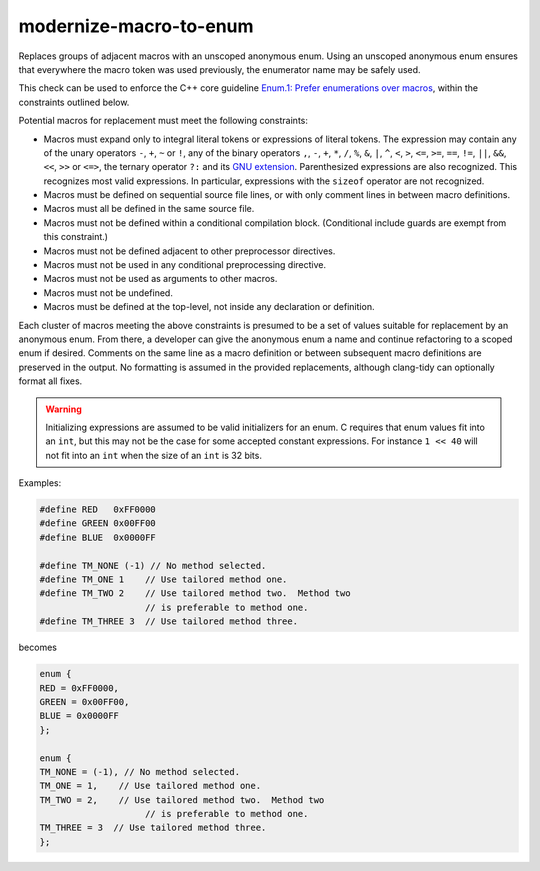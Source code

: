 .. title:: clang-tidy - modernize-macro-to-enum

modernize-macro-to-enum
=======================

Replaces groups of adjacent macros with an unscoped anonymous enum.
Using an unscoped anonymous enum ensures that everywhere the macro
token was used previously, the enumerator name may be safely used.

This check can be used to enforce the C++ core guideline `Enum.1:
Prefer enumerations over macros
<https://isocpp.github.io/CppCoreGuidelines/CppCoreGuidelines#enum1-prefer-enumerations-over-macros>`_,
within the constraints outlined below.

Potential macros for replacement must meet the following constraints:

- Macros must expand only to integral literal tokens or expressions
  of literal tokens.  The expression may contain any of the unary
  operators ``-``, ``+``, ``~`` or ``!``, any of the binary operators
  ``,``, ``-``, ``+``, ``*``, ``/``, ``%``, ``&``, ``|``, ``^``, ``<``,
  ``>``, ``<=``, ``>=``, ``==``, ``!=``, ``||``, ``&&``, ``<<``, ``>>``
  or ``<=>``, the ternary operator ``?:`` and its
  `GNU extension <https://gcc.gnu.org/onlinedocs/gcc/Conditionals.html>`_.
  Parenthesized expressions are also recognized.  This recognizes
  most valid expressions.  In particular, expressions with the
  ``sizeof`` operator are not recognized.
- Macros must be defined on sequential source file lines, or with
  only comment lines in between macro definitions.
- Macros must all be defined in the same source file.
- Macros must not be defined within a conditional compilation block.
  (Conditional include guards are exempt from this constraint.)
- Macros must not be defined adjacent to other preprocessor directives.
- Macros must not be used in any conditional preprocessing directive.
- Macros must not be used as arguments to other macros.
- Macros must not be undefined.
- Macros must be defined at the top-level, not inside any declaration or
  definition.

Each cluster of macros meeting the above constraints is presumed to
be a set of values suitable for replacement by an anonymous enum.
From there, a developer can give the anonymous enum a name and
continue refactoring to a scoped enum if desired.  Comments on the
same line as a macro definition or between subsequent macro definitions
are preserved in the output.  No formatting is assumed in the provided
replacements, although clang-tidy can optionally format all fixes.

.. warning::

  Initializing expressions are assumed to be valid initializers for
  an enum.  C requires that enum values fit into an ``int``, but
  this may not be the case for some accepted constant expressions.
  For instance ``1 << 40`` will not fit into an ``int`` when the size of
  an ``int`` is 32 bits.

Examples:

.. code-block:: c++

  #define RED   0xFF0000
  #define GREEN 0x00FF00
  #define BLUE  0x0000FF

  #define TM_NONE (-1) // No method selected.
  #define TM_ONE 1    // Use tailored method one.
  #define TM_TWO 2    // Use tailored method two.  Method two
                      // is preferable to method one.
  #define TM_THREE 3  // Use tailored method three.

becomes

.. code-block:: c++

  enum {
  RED = 0xFF0000,
  GREEN = 0x00FF00,
  BLUE = 0x0000FF
  };

  enum {
  TM_NONE = (-1), // No method selected.
  TM_ONE = 1,    // Use tailored method one.
  TM_TWO = 2,    // Use tailored method two.  Method two
                      // is preferable to method one.
  TM_THREE = 3  // Use tailored method three.
  };

